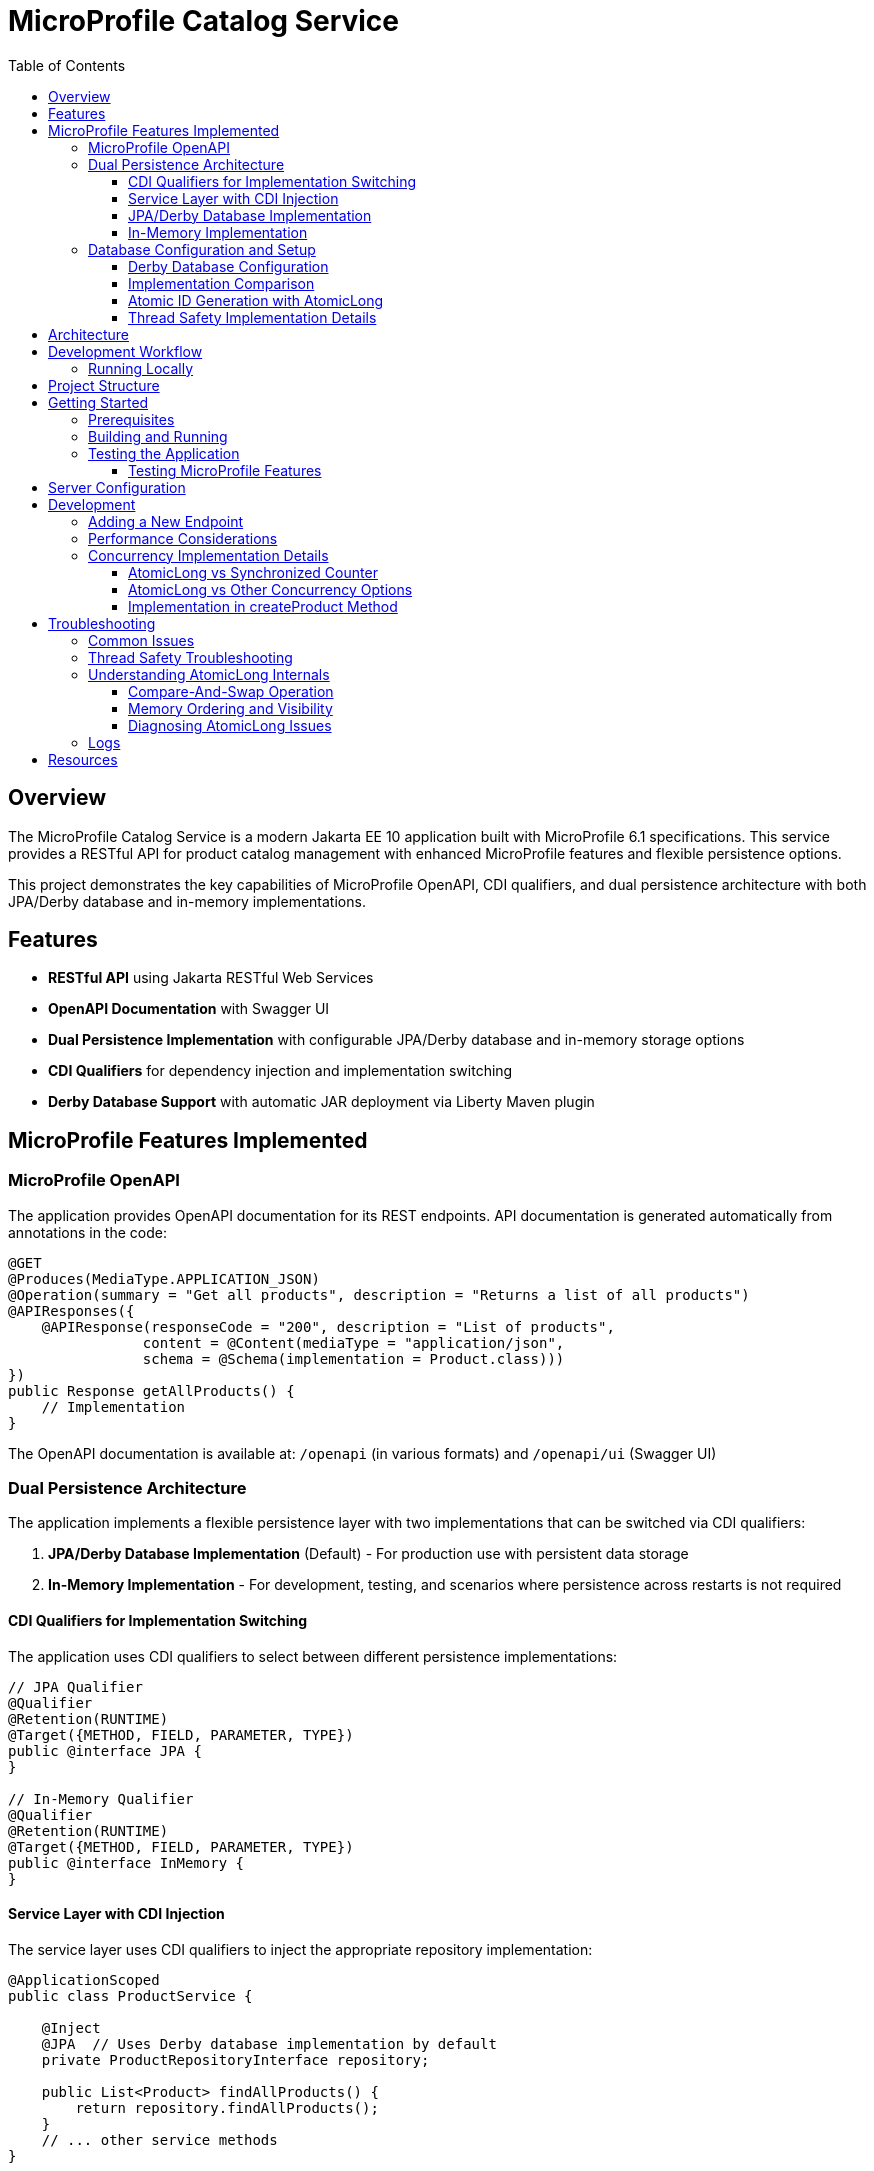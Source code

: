 = MicroProfile Catalog Service
:toc: macro
:toclevels: 3
:icons: font
:source-highlighter: highlight.js
:experimental:

toc::[]

== Overview

The MicroProfile Catalog Service is a modern Jakarta EE 10 application built with MicroProfile 6.1 specifications. This service provides a RESTful API for product catalog management with enhanced MicroProfile features and flexible persistence options.

This project demonstrates the key capabilities of MicroProfile OpenAPI, CDI qualifiers, and dual persistence architecture with both JPA/Derby database and in-memory implementations.

== Features

* *RESTful API* using Jakarta RESTful Web Services
* *OpenAPI Documentation* with Swagger UI
* *Dual Persistence Implementation* with configurable JPA/Derby database and in-memory storage options
* *CDI Qualifiers* for dependency injection and implementation switching
* *Derby Database Support* with automatic JAR deployment via Liberty Maven plugin

== MicroProfile Features Implemented

=== MicroProfile OpenAPI

The application provides OpenAPI documentation for its REST endpoints. API documentation is generated automatically from annotations in the code:

[source,java]
----
@GET
@Produces(MediaType.APPLICATION_JSON)
@Operation(summary = "Get all products", description = "Returns a list of all products")
@APIResponses({
    @APIResponse(responseCode = "200", description = "List of products", 
                content = @Content(mediaType = "application/json", 
                schema = @Schema(implementation = Product.class)))
})
public Response getAllProducts() {
    // Implementation
}
----

The OpenAPI documentation is available at: `/openapi` (in various formats) and `/openapi/ui` (Swagger UI)

=== Dual Persistence Architecture

The application implements a flexible persistence layer with two implementations that can be switched via CDI qualifiers:

1. *JPA/Derby Database Implementation* (Default) - For production use with persistent data storage
2. *In-Memory Implementation* - For development, testing, and scenarios where persistence across restarts is not required

==== CDI Qualifiers for Implementation Switching

The application uses CDI qualifiers to select between different persistence implementations:

[source,java]
----
// JPA Qualifier
@Qualifier
@Retention(RUNTIME)
@Target({METHOD, FIELD, PARAMETER, TYPE})
public @interface JPA {
}

// In-Memory Qualifier  
@Qualifier
@Retention(RUNTIME)
@Target({METHOD, FIELD, PARAMETER, TYPE})
public @interface InMemory {
}
----

==== Service Layer with CDI Injection

The service layer uses CDI qualifiers to inject the appropriate repository implementation:

[source,java]
----
@ApplicationScoped
public class ProductService {
    
    @Inject
    @JPA  // Uses Derby database implementation by default
    private ProductRepositoryInterface repository;
    
    public List<Product> findAllProducts() {
        return repository.findAllProducts();
    }
    // ... other service methods
}
----

==== JPA/Derby Database Implementation

The JPA implementation provides persistent data storage using Apache Derby database:

[source,java]
----
@ApplicationScoped
@JPA
@Transactional
public class ProductJpaRepository implements ProductRepositoryInterface {
    
    @PersistenceContext(unitName = "catalogPU")
    private EntityManager entityManager;
    
    @Override
    public List<Product> findAllProducts() {
        TypedQuery<Product> query = entityManager.createNamedQuery("Product.findAll", Product.class);
        return query.getResultList();
    }
    
    @Override
    public Product createProduct(Product product) {
        entityManager.persist(product);
        return product;
    }
    // ... other JPA operations
}
----

*Key Features of JPA Implementation:*
* Persistent data storage across application restarts
* ACID transactions with @Transactional annotation
* Named queries for efficient database operations
* Automatic schema generation and data loading
* Derby embedded database for simplified deployment

==== In-Memory Implementation

The in-memory implementation uses thread-safe collections for fast data access:

[source,java]
----
@ApplicationScoped
@InMemory
public class ProductInMemoryRepository implements ProductRepositoryInterface {
    
    // Thread-safe storage using ConcurrentHashMap
    private final Map<Long, Product> productsMap = new ConcurrentHashMap<>();
    private final AtomicLong idGenerator = new AtomicLong(1);
    
    @Override
    public List<Product> findAllProducts() {
        return new ArrayList<>(productsMap.values());
    }
    
    @Override
    public Product createProduct(Product product) {
        if (product.getId() == null) {
            product.setId(idGenerator.getAndIncrement());
        }
        productsMap.put(product.getId(), product);
        return product;
    }
    // ... other in-memory operations
}
----

*Key Features of In-Memory Implementation:*
* Fast in-memory access without database I/O
* Thread-safe operations using ConcurrentHashMap and AtomicLong
* No external dependencies or database configuration
* Suitable for development, testing, and stateless deployments
* Data is lost on application restart (not persistent)

=== Database Configuration and Setup

==== Derby Database Configuration

The Derby database is automatically configured through the Liberty Maven plugin and server.xml:

*Maven Dependencies and Plugin Configuration:*
[source,xml]
----
<dependencies>
    <!-- Apache Derby Database Driver -->
    <dependency>
        <groupId>org.apache.derby</groupId>
        <artifactId>derby</artifactId>
        <version>10.16.1.1</version>
    </dependency>
    <!-- Derby Shared Components -->
    <dependency>
        <groupId>org.apache.derby</groupId>
        <artifactId>derbyshared</artifactId>
        <version>10.16.1.1</version>
    </dependency>
    <!-- Derby Tools (optional) -->
    <dependency>
        <groupId>org.apache.derby</groupId>
        <artifactId>derbytools</artifactId>
        <version>10.16.1.1</version>
    </dependency>
</dependencies>

<plugin>
    <groupId>io.openliberty.tools</groupId>
    <artifactId>liberty-maven-plugin</artifactId>
    <configuration>
        <serverName>mpServer</serverName>
        <copyDependencies>
            <location>${project.build.directory}/liberty/wlp/usr/servers/mpServer/derby</location>
            <dependency>
                <groupId>org.apache.derby</groupId>
                <artifactId>derby</artifactId>
            </dependency>
            <dependency>
                <groupId>org.apache.derby</groupId>
                <artifactId>derbyshared</artifactId>
            </dependency>
            <dependency>
                <groupId>org.apache.derby</groupId>
                <artifactId>derbytools</artifactId>
            </dependency>
        </copyDependencies>
    </configuration>
</plugin>
----

*Server.xml Configuration:*
[source,xml]
----
<!-- Derby DataSource Configuration -->
<dataSource id="DefaultDataSource" jndiName="jdbc/catalogDB" type="javax.sql.DataSource">
    <jdbcDriver>
        <library>
            <fileset dir="${server.config.dir}/derby"/>
        </library>
    </jdbcDriver>
    <properties databaseName="catalogDB" createDatabase="create" 
               connectionAttributes="upgrade=true"/>
</dataSource>

<!-- Derby Embedded Driver -->
<library id="derbyLib">
    <fileset dir="${server.config.dir}/derby" includes="*.jar"/>
</library>
----

*JPA Configuration (persistence.xml):*
[source,xml]
----
<persistence-unit name="catalogPU">
    <jta-data-source>jdbc/catalogDB</jta-data-source>
    <class>io.microprofile.tutorial.store.product.entity.Product</class>
    <properties>
        <!-- Derby-specific properties -->
        <property name="jakarta.persistence.jdbc.driver" value="org.apache.derby.jdbc.EmbeddedDriver"/>
        <property name="jakarta.persistence.jdbc.url" value="jdbc:derby:catalogDB;create=true"/>
        
        <!-- JPA Schema generation -->
        <property name="jakarta.persistence.schema-generation.database.action" value="drop-and-create"/>
        
        <!-- Data loading -->
        <property name="jakarta.persistence.sql-load-script-source" value="META-INF/load-data.sql"/>
    </properties>
</persistence-unit>
----

==== Implementation Comparison

[cols="1,1,1", options="header"]
|===
| Feature | JPA/Derby Implementation | In-Memory Implementation
| Data Persistence | Survives application restarts | Lost on restart
| Performance | Database I/O overhead | Fastest access (memory)
| Configuration | Requires datasource setup | No configuration needed
| Dependencies | Derby JARs, JPA provider | None (Java built-ins)
| Threading | JPA managed transactions | ConcurrentHashMap + AtomicLong
| Development Setup | Database initialization | Immediate startup
| Production Use | Recommended for production | Development/testing only
| Scalability | Database connection limits | Memory limitations
| Data Integrity | ACID transactions | Thread-safe operations
| Error Handling | Database exceptions | Simple validation
|===

[source,java]
----
@ApplicationScoped
public class ProductRepository {
    // In-memory storage using ConcurrentHashMap for thread safety
    private final Map<Long, Product> productsMap = new ConcurrentHashMap<>();
    
    // ID generator
    private final AtomicLong idGenerator = new AtomicLong(1);
    
    // CRUD operations...
}
----

==== Atomic ID Generation with AtomicLong

The repository uses `java.util.concurrent.atomic.AtomicLong` for thread-safe ID generation:

[source,java]
----
// ID generation in createProduct method
if (product.getId() == null) {
    product.setId(idGenerator.getAndIncrement());
}
----

`AtomicLong` provides several key benefits:

* *Thread Safety*: Guarantees atomic operations without explicit locking
* *Performance*: Uses efficient compare-and-swap (CAS) operations instead of locks
* *Consistency*: Ensures unique, sequential IDs even under concurrent access
* *No Synchronization*: Avoids the overhead of synchronized blocks

===== Advanced AtomicLong Operations

The ProductRepository implements an advanced pattern for handling both system-generated and client-provided IDs:

[source,java]
----
public Product createProduct(Product product) {
    // Generate ID if not provided
    if (product.getId() == null) {
        product.setId(idGenerator.getAndIncrement());
    } else {
        // Update idGenerator if the provided ID is greater than current
        long nextId = product.getId() + 1;
        while (true) {
            long currentId = idGenerator.get();
            if (nextId <= currentId || idGenerator.compareAndSet(currentId, nextId)) {
                break;
            }
        }
    }
    
    productsMap.put(product.getId(), product);
    return product;
}
----

This implementation demonstrates several key AtomicLong patterns:

1. *Initialization*: `AtomicLong` is initialized with a starting value of 1 to avoid using 0 as a valid ID
2. *getAndIncrement*: Atomically returns the current value and increments it in one operation
3. *compareAndSet*: Safely updates the ID generator if a client provides a higher ID value, preventing ID collisions
4. *Retry Logic*: Uses a spinlock pattern for handling concurrent updates to the AtomicLong when needed

The initialization of the idGenerator with a specific starting value ensures the IDs begin at a predictable value:

[source,java]
----
private final AtomicLong idGenerator = new AtomicLong(1); // Start IDs at 1
----

This approach ensures that each product receives a unique ID without risk of duplicate IDs in a concurrent environment.

Key benefits of this in-memory persistence approach:

* *Simplicity*: No need for database configuration or ORM mapping
* *Performance*: Fast in-memory access without network or disk I/O
* *Thread Safety*: ConcurrentHashMap provides thread-safe operations without blocking
* *Scalability*: Suitable for containerized deployments

==== Thread Safety Implementation Details

The implementation ensures thread safety through multiple mechanisms:

1. *ConcurrentHashMap*: Uses lock striping to allow concurrent reads and thread-safe writes
2. *AtomicLong*: Provides atomic operations for ID generation
3. *Immutable Returns*: Returns new collections rather than internal references:
+
[source,java]
----
// Returns a copy of the collection to prevent concurrent modification issues
public List<Product> findAllProducts() {
    return new ArrayList<>(productsMap.values());
}
----

4. *Atomic Operations*: Uses atomic map operations like `putIfAbsent` and `compute` where appropriate

NOTE: This implementation is suitable for development, testing, and scenarios where persistence across restarts is not required.

== Architecture

The application follows a layered architecture pattern:

* *REST Layer* (`ProductResource`) - Handles HTTP requests and responses
* *Service Layer* (`ProductService`) - Contains business logic
* *Repository Layer* (`ProductRepository`) - Manages data access with in-memory storage
* *Model Layer* (`Product`) - Represents the business entities

== Development Workflow

=== Running Locally

To run the application in development mode:

[source,bash]
----
mvn clean liberty:dev
----

This starts the server in development mode, which:

* Automatically deploys your code changes
* Provides hot reload capability
* Enables a debugger on port 7777

== Project Structure

[source]
----
catalog/
├── src/
│   ├── main/
│   │   ├── java/
│   │   │   └── io/microprofile/tutorial/store/
│   │   │       └── product/
│   │   │           ├── entity/          # Domain entities
│   │   │           ├── resource/        # REST resources
│   │   │           └── ProductRestApplication.java
│   │   ├── liberty/
│   │   │   └── config/
│   │   │       └── server.xml          # Liberty server configuration
│   │   ├── resources/
│   │   │   └── META-INF/
│   │   │       └── microprofile-config.properties
│   │   └── webapp/                     # Web resources
│   │       ├── index.html              # Landing page with API documentation
│   │       └── WEB-INF/
│   │           └── web.xml             # Web application configuration
│   └── test/                           # Test classes
└── pom.xml                             # Maven build file
----

== Getting Started

=== Prerequisites

* JDK 17+
* Maven 3.8+

=== Building and Running

To build and run the application:

[source,bash]
----
# Clone the repository
git clone https://github.com/yourusername/liberty-rest-app.git
cd code/catalog

# Build the application
mvn clean package

# Run the application
mvn liberty:run
----

=== Testing the Application

==== Testing MicroProfile Features

[source,bash]
----
# OpenAPI documentation
curl -X GET http://localhost:5050/openapi
----


To view the Swagger UI, open the following URL in your browser:
http://localhost:5050/openapi/ui

== Server Configuration

The application uses the following Liberty server configuration:

[source,xml]
----
<server description="MicroProfile Tutorial Liberty Server">
    <featureManager>
        <platform>jakartaEE-10.0</platform>
        <platform>microProfile-6.1</platform>
        <feature>restfulWS</feature>
        <feature>jsonp</feature>
        <feature>jsonb</feature>
        <feature>cdi</feature>
        <feature>mpConfig</feature>
        <feature>mpOpenAPI</feature>
    </featureManager>

    <httpEndpoint httpPort="${default.http.port}" httpsPort="${default.https.port}"
                  id="defaultHttpEndpoint" host="*" />
    <webApplication location="catalog.war" contextRoot="${app.context.root}"/>
</server>
----

== Development

=== Adding a New Endpoint

To add a new endpoint:

1. Create a new method in the `ProductResource` class
2. Add appropriate Jakarta Restful Web Service annotations
3. Add OpenAPI annotations for documentation
4. Implement the business logic

Example:

[source,java]
----
@GET
@Path("/search")
@Produces(MediaType.APPLICATION_JSON)
@Operation(summary = "Search products", description = "Search products by name")
@APIResponses({
    @APIResponse(responseCode = "200", description = "Products matching search criteria")
})
public Response searchProducts(@QueryParam("name") String name) {
    List<Product> matchingProducts = products.stream()
        .filter(p -> p.getName().toLowerCase().contains(name.toLowerCase()))
        .collect(Collectors.toList());
    return Response.ok(matchingProducts).build();
}
----

=== Performance Considerations

The in-memory data store provides excellent performance for read operations, but there are important considerations:

* *Memory Usage*: Large data sets may consume significant memory
* *Persistence*: Data is lost when the application restarts
* *Scalability*: In a multi-instance deployment, each instance will have its own data store

For production scenarios requiring data persistence, consider:

1. Adding a database layer (PostgreSQL, MongoDB, etc.)
2. Implementing a distributed cache (Hazelcast, Redis, etc.)
3. Adding data synchronization between instances

=== Concurrency Implementation Details

==== AtomicLong vs Synchronized Counter

The repository uses `AtomicLong` rather than traditional synchronized counters:

[cols="1,1", options="header"]
|===
| Traditional Approach | AtomicLong Approach
| `private long counter = 0;` | `private final AtomicLong idGenerator = new AtomicLong(1);`
| `synchronized long getNextId() { return ++counter; }` | `long nextId = idGenerator.getAndIncrement();`
| Locks entire method | Lock-free operation
| Subject to contention | Uses CPU compare-and-swap
| Performance degrades with multiple threads | Maintains performance under concurrency
|===

==== AtomicLong vs Other Concurrency Options

[cols="1,1,1,1", options="header"]
|===
| Feature | AtomicLong | Synchronized | java.util.concurrent.locks.Lock
| Type | Non-blocking | Intrinsic lock | Explicit lock
| Granularity | Single variable | Method/block | Customizable
| Performance under contention | High | Lower | Medium
| Visibility guarantee | Yes | Yes | Yes
| Atomicity guarantee | Yes | Yes | Yes
| Fairness policy | No | No | Optional
| Try/timeout support | Yes (compareAndSet) | No | Yes
| Multiple operations atomicity | Limited | Yes | Yes
| Implementation complexity | Simple | Simple | Complex
|===

===== When to Choose AtomicLong

* *High-Contention Scenarios*: When many threads need to access/modify a counter
* *Single Variable Operations*: When only one variable needs atomic operations
* *Performance-Critical Code*: When minimizing lock contention is essential
* *Read-Heavy Workloads*: When reads significantly outnumber writes

For this in-memory product repository, AtomicLong provides an optimal balance of safety and performance.

==== Implementation in createProduct Method

The ID generation logic handles both automatic and manual ID assignment:

[source,java]
----
public Product createProduct(Product product) {
    // Generate ID if not provided
    if (product.getId() == null) {
        product.setId(idGenerator.getAndIncrement());
    } else {
        // Update idGenerator if the provided ID is greater than current
        long nextId = product.getId() + 1;
        while (true) {
            long currentId = idGenerator.get();
            if (nextId <= currentId || idGenerator.compareAndSet(currentId, nextId)) {
                break;
            }
        }
    }
    
    productsMap.put(product.getId(), product);
    return product;
}
----

This implementation ensures ID integrity while supporting both system-generated and client-provided IDs.

This enables scanning of OpenAPI annotations in the application.

== Troubleshooting

=== Common Issues

* *OpenAPI documentation not available*: Make sure `mp.openapi.scan=true` is set in the properties file
* *Concurrent modification exceptions*: Ensure proper use of thread-safe collections and operations
* *Service always in maintenance mode*: Check the `product.maintenanceMode` property in `microprofile-config.properties`
* *API returning 503 responses*: The service is likely in maintenance mode; set `product.maintenanceMode=false` in configuration
* *OpenAPI documentation not available*: Make sure `mp.openapi.scan=true` is set in the properties file
* *Concurrent modification exceptions*: Ensure proper use of thread-safe collections and operations

=== Thread Safety Troubleshooting

If experiencing concurrency issues:

1. *Verify AtomicLong Usage*: Ensure all ID generation uses `AtomicLong.getAndIncrement()` instead of manual increment
2. *Check Collection Returns*: Always return copies of collections, not direct references:
+
[source,java]
----
public List<Product> findAllProducts() {
    return new ArrayList<>(productsMap.values());  // Correct: returns a new copy
}
----

3. *Use ConcurrentHashMap Methods*: Prefer atomic methods like `compute`, `computeIfAbsent`, or `computeIfPresent` for complex operations
4. *Avoid Iteration + Modification*: Don't modify the map while iterating over it

=== Understanding AtomicLong Internals

If you need to debug issues with AtomicLong, understanding its internal mechanisms is helpful:

==== Compare-And-Swap Operation

AtomicLong relies on hardware-level atomic instructions, specifically Compare-And-Swap (CAS):

[source,text]
----
function CAS(address, expected, new):
    atomically:
        if memory[address] == expected:
            memory[address] = new
            return true
        else:
            return false
----

The implementation of `getAndIncrement()` uses this mechanism:

[source,java]
----
// Simplified implementation of getAndIncrement
public long getAndIncrement() {
    while (true) {
        long current = get();
        long next = current + 1;
        if (compareAndSet(current, next))
            return current;
    }
}
----

==== Memory Ordering and Visibility

AtomicLong ensures that memory visibility follows the Java Memory Model:

* All writes to the AtomicLong by one thread are visible to reads from other threads
* Memory barriers are established when performing atomic operations
* Volatile semantics are guaranteed without using the volatile keyword

==== Diagnosing AtomicLong Issues

1. *Unexpected ID Values*: Check for manual ID assignment bypassing the AtomicLong
2. *Duplicate IDs*: Verify the initialization value and ensure all ID assignments go through AtomicLong
3. *Performance Issues*: Look for excessive contention (many threads updating simultaneously)

=== Logs

Server logs can be found at:

[source]
----
target/liberty/wlp/usr/servers/defaultServer/logs/
----

== Resources

* https://microprofile.io/[MicroProfile]